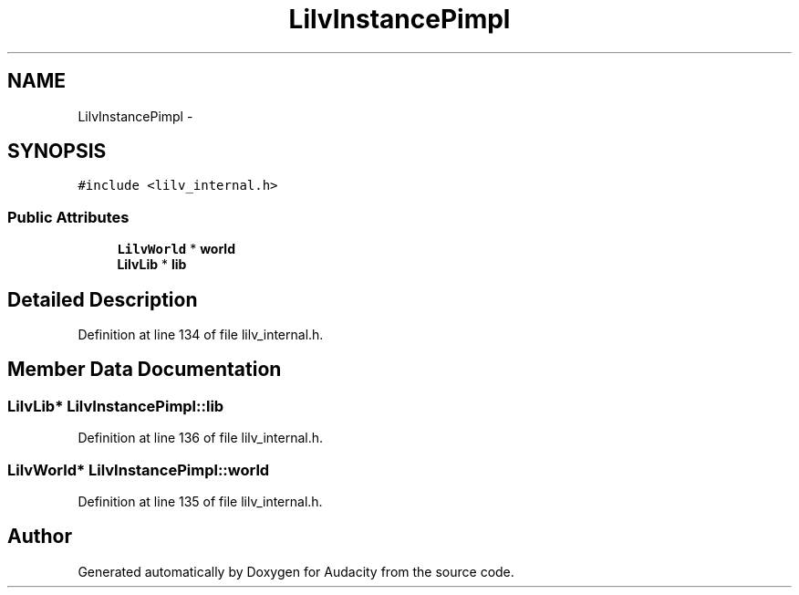 .TH "LilvInstancePimpl" 3 "Thu Apr 28 2016" "Audacity" \" -*- nroff -*-
.ad l
.nh
.SH NAME
LilvInstancePimpl \- 
.SH SYNOPSIS
.br
.PP
.PP
\fC#include <lilv_internal\&.h>\fP
.SS "Public Attributes"

.in +1c
.ti -1c
.RI "\fBLilvWorld\fP * \fBworld\fP"
.br
.ti -1c
.RI "\fBLilvLib\fP * \fBlib\fP"
.br
.in -1c
.SH "Detailed Description"
.PP 
Definition at line 134 of file lilv_internal\&.h\&.
.SH "Member Data Documentation"
.PP 
.SS "\fBLilvLib\fP* LilvInstancePimpl::lib"

.PP
Definition at line 136 of file lilv_internal\&.h\&.
.SS "\fBLilvWorld\fP* LilvInstancePimpl::world"

.PP
Definition at line 135 of file lilv_internal\&.h\&.

.SH "Author"
.PP 
Generated automatically by Doxygen for Audacity from the source code\&.
